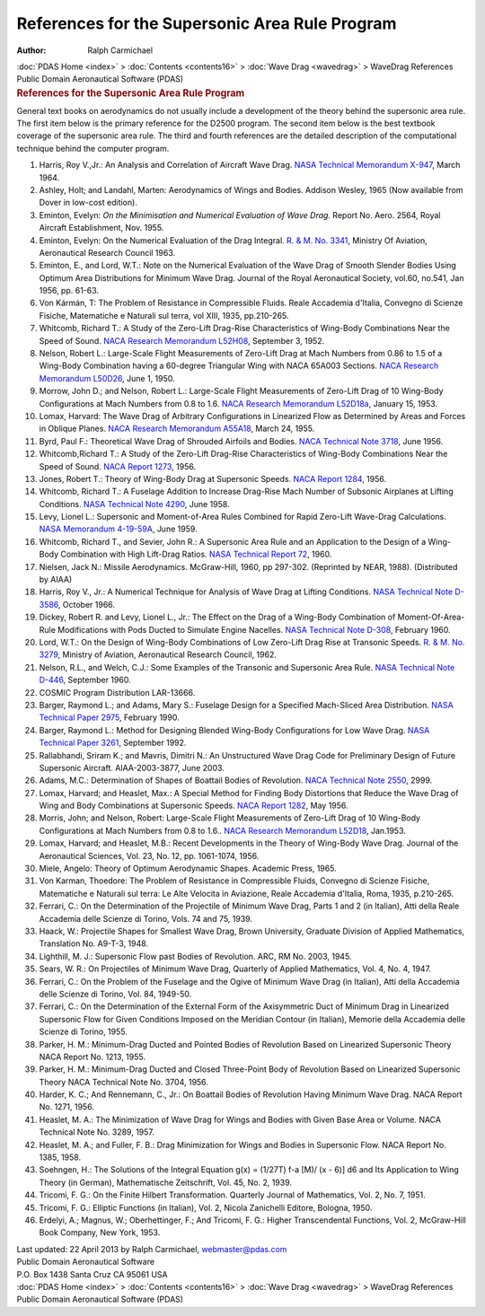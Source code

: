 ===============================================
References for the Supersonic Area Rule Program
===============================================

:Author: Ralph Carmichael

.. container:: crumb

   :doc:`PDAS Home <index>` > :doc:`Contents <contents16>` > :doc:`Wave
   Drag <wavedrag>` > WaveDrag References

.. container:: newbanner

   Public Domain Aeronautical Software (PDAS)  

.. container::
   :name: header

   .. rubric:: References for the Supersonic Area Rule Program
      :name: references-for-the-supersonic-area-rule-program

General text books on aerodynamics do not usually include a development
of the theory behind the supersonic area rule. The first item below is
the primary reference for the D2500 program. The second item below is
the best textbook coverage of the supersonic area rule. The third and
fourth references are the detailed description of the computational
technique behind the computer program.

#. Harris, Roy V.,Jr.: An Analysis and Correlation of Aircraft Wave
   Drag. `NASA Technical Memorandum X-947 <_static/tmx947.pdf>`__, March
   1964.
#. Ashley, Holt; and Landahl, Marten: Aerodynamics of Wings and Bodies.
   Addison Wesley, 1965 (Now available from Dover in low-cost edition).
#. Eminton, Evelyn: *On the Minimisation and Numerical Evaluation of
   Wave Drag.* Report No. Aero. 2564, Royal Aircraft Establishment, Nov.
   1955.
#. Eminton, Evelyn: On the Numerical Evaluation of the Drag Integral.
   `R. & M. No. 3341 <_static/rm3341.pdf>`__, Ministry Of Aviation,
   Aeronautical Research Council 1963.
#. Eminton, E., and Lord, W.T.: Note on the Numerical Evaluation of the
   Wave Drag of Smooth Slender Bodies Using Optimum Area Distributions
   for Minimum Wave Drag. Journal of the Royal Aeronautical Society,
   vol.60, no.541, Jan 1956, pp. 61-63.
#. Von Kármán, T: The Problem of Resistance in Compressible Fluids.
   Reale Accademia d\'Italia, Convegno di Scienze Fisiche, Matematiche e
   Naturali sul terra, vol XIII, 1935, pp.210-265.
#. Whitcomb, Richard T.: A Study of the Zero-Lift Drag-Rise
   Characteristics of Wing-Body Combinations Near the Speed of Sound.
   `NACA Research Memorandum L52H08 <_static/rml52h08.pdf>`__, September 3,
   1952.
#. Nelson, Robert L.: Large-Scale Flight Measurements of Zero-Lift Drag
   at Mach Numbers from 0.86 to 1.5 of a Wing-Body Combination having a
   60-degree Triangular Wing with NACA 65A003 Sections. `NACA Research
   Memorandum L50D26 <_static/rml50d26.pdf>`__, June 1, 1950.
#. Morrow, John D.; and Nelson, Robert L.: Large-Scale Flight
   Measurements of Zero-Lift Drag of 10 Wing-Body Configurations at Mach
   Numbers from 0.8 to 1.6. `NACA Research Memorandum
   L52D18a <_static/rml52d18a.pdf>`__, January 15, 1953.
#. Lomax, Harvard: The Wave Drag of Arbitrary Configurations in
   Linearized Flow as Determined by Areas and Forces in Oblique Planes.
   `NACA Research Memorandum A55A18 <_static/rma55a18.pdf>`__, March 24,
   1955.
#. Byrd, Paul F.: Theoretical Wave Drag of Shrouded Airfoils and Bodies.
   `NACA Technical Note 3718 <_static/tn3718.pdf>`__, June 1956.
#. Whitcomb,Richard T.: A Study of the Zero-Lift Drag-Rise
   Characteristics of Wing-Body Combinations Near the Speed of Sound.
   `NACA Report 1273 <_static/rep1273.pdf>`__, 1956.
#. Jones, Robert T.: Theory of Wing-Body Drag at Supersonic Speeds.
   `NACA Report 1284 <_static/rep1284.pdf>`__, 1956.
#. Whitcomb, Richard T.: A Fuselage Addition to Increase Drag-Rise Mach
   Number of Subsonic Airplanes at Lifting Conditions. `NASA Technical
   Note 4290 <_static/tn4290.pdf>`__, June 1958.
#. Levy, Lionel L.: Supersonic and Moment-of-Area Rules Combined for
   Rapid Zero-Lift Wave-Drag Calculations. `NASA Memorandum
   4-19-59A <_static/41959a.pdf>`__, June 1959.
#. Whitcomb, Richard T., and Sevier, John R.: A Supersonic Area Rule and
   an Application to the Design of a Wing-Body Combination with High
   Lift-Drag Ratios. `NASA Technical Report 72 <_static/trr72.pdf>`__,
   1960.
#. Nielsen, Jack N.: Missile Aerodynamics. McGraw-Hill, 1960, pp
   297-302. (Reprinted by NEAR, 1988). (Distributed by AIAA)
#. Harris, Roy V., Jr.: A Numerical Technique for Analysis of Wave Drag
   at Lifting Conditions. `NASA Technical Note
   D-3586 <_static/tnd3586.pdf>`__, October 1966.
#. Dickey, Robert R. and Levy, Lionel L., Jr.: The Effect on the Drag of
   a Wing-Body Combination of Moment-Of-Area-Rule Modifications with
   Pods Ducted to Simulate Engine Nacelles. `NASA Technical Note
   D-308 <_static/tnd308.pdf>`__, February 1960.
#. Lord, W.T.: On the Design of Wing-Body Combinations of Low Zero-Lift
   Drag Rise at Transonic Speeds. `R. & M. No.
   3279 <_static/rm3279.pdf>`__, Ministry of Aviation, Aeronautical
   Research Council, 1962.
#. Nelson, R.L., and Welch, C.J.: Some Examples of the Transonic and
   Supersonic Area Rule. `NASA Technical Note
   D-446 <_static/tnd446.pdf>`__, September 1960.
#. COSMIC Program Distribution LAR-13666.
#. Barger, Raymond L.; and Adams, Mary S.: Fuselage Design for a
   Specified Mach-Sliced Area Distribution. `NASA Technical Paper
   2975 <_static/tp2975.pdf>`__, February 1990.
#. Barger, Raymond L.: Method for Designing Blended Wing-Body
   Configurations for Low Wave Drag. `NASA Technical Paper
   3261 <_static/tp3261.pdf>`__, September 1992.
#. Rallabhandi, Sriram K.; and Mavris, Dimitri N.: An Unstructured Wave
   Drag Code for Preliminary Design of Future Supersonic Aircraft.
   AIAA-2003-3877, June 2003.
#. Adams, M.C.: Determination of Shapes of Boattail Bodies of
   Revolution. `NACA Technical Note
   2550 <https://www.pdas.com/_static/tn2550.pdf>`__, 2999.
#. Lomax, Harvard; and Heaslet, Max.: A Special Method for Finding Body
   Distortions that Reduce the Wave Drag of Wing and Body Combinations
   at Supersonic Speeds. `NACA Report 1282 <_static/rep1282.pdf>`__, May
   1956.
#. Morris, John; and Nelson, Robert: Large-Scale Flight Measurements of
   Zero-Lift Drag of 10 Wing-Body Configurations at Mach Numbers from
   0.8 to 1.6.. `NACA Research Memorandum L52D18 <_static/rml52d18.pdf>`__,
   Jan.1953.
#. Lomax, Harvard; and Heaslet, M.B.: Recent Developments in the Theory
   of Wing-Body Wave Drag. Journal of the Aeronautical Sciences, Vol.
   23, No. 12, pp. 1061-1074, 1956.
#. Miele, Angelo: Theory of Optimum Aerodynamic Shapes. Academic Press,
   1965.
#. Von Karman, Thoedore: The Problem of Resistance in Compressible
   Fluids, Convegno di Scienze Fisiche, Matematiche e Naturali sul
   terra: Le Alte Velocita in Aviazione, Reale Accademia d\'Italia,
   Roma, 1935, p.210-265.
#. Ferrari, C.: On the Determination of the Projectile of Minimum Wave
   Drag, Parts 1 and 2 (in Italian), Atti della Reale Accademia delle
   Scienze di Torino, Vols. 74 and 75, 1939.
#. Haack, W.: Projectile Shapes for Smallest Wave Drag, Brown
   University, Graduate Division of Applied Mathematics, Translation No.
   A9-T-3, 1948.
#. Lighthill, M. J.: Supersonic Flow past Bodies of Revolution. ARC, RM
   No. 2003, 1945.
#. Sears, W. R.: On Projectiles of Minimum Wave Drag, Quarterly of
   Applied Mathematics, Vol. 4, No. 4, 1947.
#. Ferrari, C.: On the Problem of the Fuselage and the Ogive of Minimum
   Wave Drag (in Italian), Atti della Accademia delle Scienze di Torino,
   Vol. 84, 1949-50.
#. Ferrari, C.: On the Determination of the External Form of the
   Axisymmetric Duct of Minimum Drag in Linearized Supersonic Flow for
   Given Conditions Imposed on the Meridian Contour (in Italian),
   Memorie della Accademia delle Scienze di Torino, 1955.
#. Parker, H. M.: Minimum-Drag Ducted and Pointed Bodies of Revolution
   Based on Linearized Supersonic Theory NACA Report No. 1213, 1955.
#. Parker, H. M.: Minimum-Drag Ducted and Closed Three-Point Body of
   Revolution Based on Linearized Supersonic Theory NACA Technical Note
   No. 3704, 1956.
#. Harder, K. C.; And Rennemann, C., Jr.: On Boattail Bodies of
   Revolution Having Minimum Wave Drag. NACA Report No. 1271, 1956.
#. Heaslet, M. A.: The Minimization of Wave Drag for Wings and Bodies
   with Given Base Area or Volume. NACA Technical Note No. 3289, 1957.
#. Heaslet, M. A.; and Fuller, F. B.: Drag Minimization for Wings and
   Bodies in Supersonic Flow. NACA Report No. 1385, 1958.
#. Soehngen, H.: The Solutions of the Integral Equation g(x) = (1/27T)
   f-a [M)/ (x - 6)] d6 and Its Application to Wing Theory (in German),
   Mathematische Zeitschrift, Vol. 45, No. 2, 1939.
#. Tricomi, F. G.: On the Finite Hilbert Transformation. Quarterly
   Journal of Mathematics, Vol. 2, No. 7, 1951.
#. Tricomi, F. G.: Elliptic Functions (in Italian), Vol. 2, Nicola
   Zanichelli Editore, Bologna, 1950.
#. Erdelyi, A.; Magnus, W.; Oberhettinger, F.; And Tricomi, F. G.:
   Higher Transcendental Functions, Vol. 2, McGraw-Hill Book Company,
   New York, 1953.



| Last updated: 22 April 2013 by Ralph Carmichael, webmaster@pdas.com
| Public Domain Aeronautical Software
| P.O. Box 1438 Santa Cruz CA 95061 USA

.. container:: crumb

   :doc:`PDAS Home <index>` > :doc:`Contents <contents16>` > :doc:`Wave
   Drag <wavedrag>` > WaveDrag References

.. container:: newbanner

   Public Domain Aeronautical Software (PDAS)  

